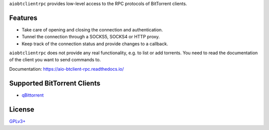 ``aiobtclientrpc`` provides low-level access to the RPC protocols of BitTorrent
clients.

Features
--------

* Take care of opening and closing the connection and authentication.
* Tunnel the connection through a SOCKS5, SOCKS4 or HTTP proxy.
* Keep track of the connection status and provide changes to a callback.

``aiobtclientrpc`` does not provide any real functionality, e.g. to list or add
torrents. You need to read the documentation of the client you want to send
commands to.

Documentation: https://aio-btclient-rpc.readthedocs.io/

Supported BitTorrent Clients
----------------------------

* `qBittorrent`_

..
   * `Transmission`_ (daemon)
   * `rTorrent`_

.. _qBittorrent: https://www.qbittorrent.org/



..
   .. _Transmission: https://transmissionbt.com/
   .. _rTorrent: https://rakshasa.github.io/rtorrent/

License
-------

`GPLv3+ <https://www.gnu.org/licenses/gpl-3.0.en.html>`_
